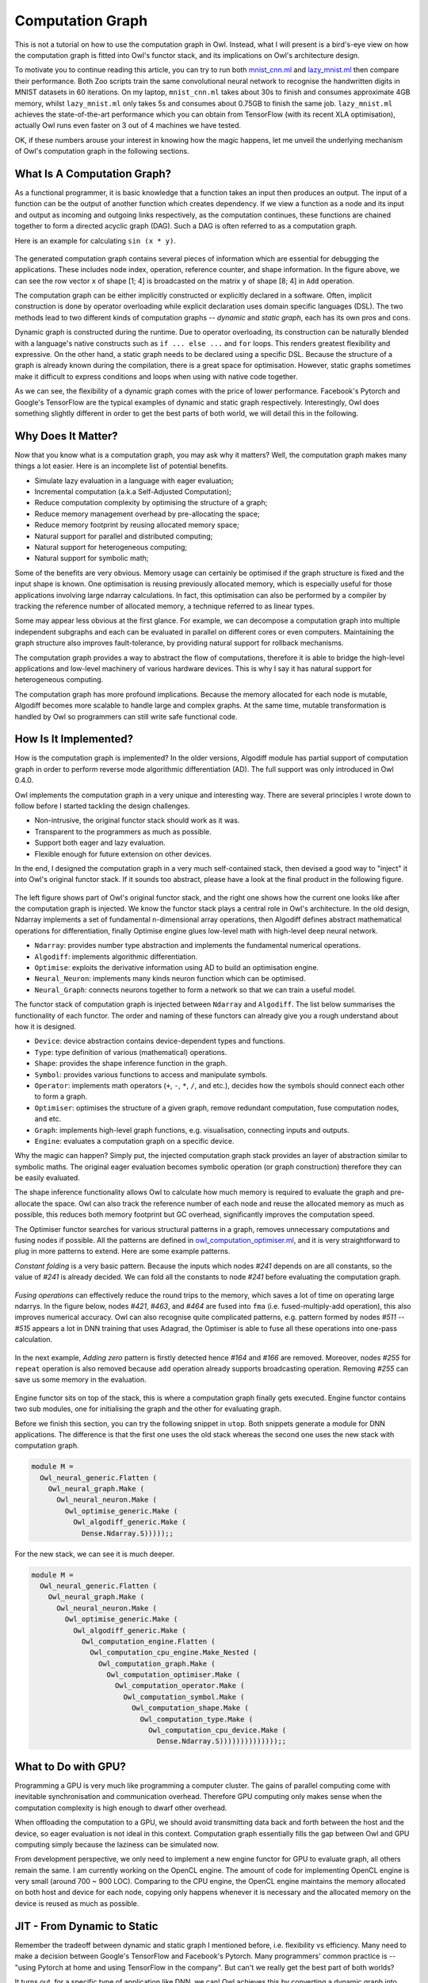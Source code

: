 Computation Graph
=================================================

This is not a tutorial on how to use the computation graph in Owl. Instead, what I will present is a bird's-eye view on how the computation graph is fitted into Owl's functor stack, and its implications on Owl's architecture design.

To motivate you to continue reading this article, you can try to run both `mnist_cnn.ml <https://github.com/owlbarn/owl/blob/master/examples/mnist_cnn.ml>`_ and `lazy_mnist.ml <https://github.com/owlbarn/owl/blob/master/examples/lazy_mnist.ml>`_ then compare their performance. Both Zoo scripts train the same convolutional neural network to recognise the handwritten digits in MNIST datasets in 60 iterations. On my laptop, ``mnist_cnn.ml`` takes about 30s to finish and consumes approximate 4GB memory, whilst ``lazy_mnist.ml`` only takes 5s and consumes about 0.75GB to finish the same job. ``lazy_mnist.ml`` achieves the state-of-the-art performance which you can obtain from TensorFlow (with its recent XLA optimisation), actually Owl runs even faster on 3 out of 4 machines we have tested.

OK, if these numbers arouse your interest in knowing how the magic happens, let me unveil the underlying mechanism of Owl's computation graph in the following sections.



What Is A Computation Graph?
-------------------------------------------------

As a functional programmer, it is basic knowledge that a function takes an input then produces an output. The input of a function can be the output of another function which creates dependency. If we view a function as a node and its input and output as incoming and outgoing links respectively, as the computation continues, these functions are chained together to form a directed acyclic graph (DAG). Such a DAG is often referred to as a computation graph.

Here is an example for calculating ``sin (x * y)``.


.. figure:: ../figure/plot_cgraph_01.png
   :scale: 50 %
   :align: center
   :alt: computation graph


The generated computation graph contains several pieces of information which are essential for debugging the applications. These includes node index, operation, reference counter, and shape information. In the figure above, we can see the row vector ``x`` of shape [1; 4] is broadcasted on the matrix ``y`` of shape [8; 4] in ``Add`` operation.

The computation graph can be either implicitly constructed or explicitly declared in a software. Often, implicit construction is done by operator overloading while explicit declaration uses domain specific languages (DSL). The two methods lead to two different kinds of computation graphs -- *dynamic* and *static graph*, each has its own pros and cons.

Dynamic graph is constructed during the runtime. Due to operator overloading, its construction can be naturally blended with a language's native constructs such as ``if ... else ...`` and ``for`` loops. This renders greatest flexibility and expressive. On the other hand, a static graph needs to be declared using a specific DSL. Because the structure of a graph is already known during the compilation, there is a great space for optimisation. However, static graphs sometimes make it difficult to express conditions and loops when using with native code together.

As we can see, the flexibility of a dynamic graph comes with the price of lower performance. Facebook's Pytorch and Google's TensorFlow are the typical examples of dynamic and static graph respectively. Interestingly, Owl does something slightly different in order to get the best parts of both world, we will detail this in the following.



Why Does It Matter?
-------------------------------------------------

Now that you know what is a computation graph, you may ask why it matters? Well, the computation graph makes many things a lot easier. Here is an incomplete list of potential benefits.

- Simulate lazy evaluation in a language with eager evaluation;
- Incremental computation (a.k.a Self-Adjusted Computation);
- Reduce computation complexity by optimising the structure of a graph;
- Reduce memory management overhead by pre-allocating the space;
- Reduce memory footprint by reusing allocated memory space;
- Natural support for parallel and distributed computing;
- Natural support for heterogeneous computing;
- Natural support for symbolic math;

Some of the benefits are very obvious. Memory usage can certainly be optimised if the graph structure is fixed and the input shape is known. One optimisation is reusing previously allocated memory, which is especially useful for those applications involving large ndarray calculations. In fact, this optimisation can also be performed by a compiler by tracking the reference number of allocated memory, a technique referred to as linear types.

Some may appear less obvious at the first glance. For example, we can decompose a computation graph into multiple independent subgraphs and each can be evaluated in parallel on different cores or even computers. Maintaining the graph structure also improves fault-tolerance, by providing natural support for rollback mechanisms.

The computation graph provides a way to abstract the flow of computations, therefore it is able to bridge the high-level applications and low-level machinery of various hardware devices. This is why I say it has natural support for heterogeneous computing.

The computation graph has more profound implications. Because the memory allocated for each node is mutable, Algodiff becomes more scalable to handle large and complex graphs. At the same time, mutable transformation is handled by Owl so programmers can still write safe functional code.



How Is It Implemented?
-------------------------------------------------

How is the computation graph is implemented? In the older versions, Algodiff module has partial support of computation graph in order to perform reverse mode algorithmic differentiation (AD). The full support was only introduced in Owl 0.4.0.

Owl implements the computation graph in a very unique and interesting way. There are several principles I wrote down to follow before I started tackling the design challenges.

- Non-intrusive, the original functor stack should work as it was.
- Transparent to the programmers as much as possible.
- Support both eager and lazy evaluation.
- Flexible enough for future extension on other devices.

In the end, I designed the computation graph in a very much self-contained stack, then devised a good way to "inject" it into Owl's original functor stack. If it sounds too abstract, please have a look at the final product in the following figure.


.. figure:: ../figure/owl_cgraph_functor_stack.png
   :scale: 50 %
   :align: center
   :alt: computation graph functor stack


The left figure shows part of Owl's original functor stack, and the right one shows how the current one looks like after the computation graph is injected. We know the functor stack plays a central role in Owl's architecture. In the old design, Ndarray implements a set of fundamental n-dimensional array operations, then Algodiff defines abstract mathematical operations for differentiation, finally Optimise engine glues low-level math with high-level deep neural network.


- ``Ndarray``: provides number type abstraction and implements the fundamental numerical operations.
- ``Algodiff``: implements algorithmic differentiation.
- ``Optimise``: exploits the derivative information using AD to build an optimisation engine.
- ``Neural_Neuron``: implements many kinds neuron function which can be optimised.
- ``Neural_Graph``: connects neurons together to form a network so that we can train a useful model.


The functor stack of computation graph is injected between ``Ndarray`` and ``Algodiff``. The list below summarises the functionality of each functor. The order and naming of these functors can already give you a rough understand about how it is designed.

- ``Device``: device abstraction contains device-dependent types and functions.
- ``Type``: type definition of various (mathematical) operations.
- ``Shape``: provides the shape inference function in the graph.
- ``Symbol``: provides various functions to access and manipulate symbols.
- ``Operator``: implements math operators (``+``, ``-``, ``*``, ``/``, and etc.), decides how the symbols should connect each other to form a graph.
- ``Optimiser``: optimises the structure of a given graph, remove redundant computation, fuse computation nodes, and etc.
- ``Graph``: implements high-level graph functions, e.g. visualisation, connecting inputs and outputs.
- ``Engine``: evaluates a computation graph on a specific device.


Why the magic can happen? Simply put, the injected computation graph stack provides an layer of abstraction similar to symbolic maths. The original eager evaluation becomes symbolic operation (or graph construction) therefore they can be easily evaluated.

The shape inference functionality allows Owl to calculate how much memory is required to evaluate the graph and pre-allocate the space. Owl can also track the reference number of each node and reuse the allocated memory as much as possible, this reduces both memory footprint but GC overhead, significantly improves the computation speed.

The Optimiser functor searches for various structural patterns in a graph, removes unnecessary computations and fusing nodes if possible. All the patterns are defined in `owl_computation_optimiser.ml <https://github.com/owlbarn/owl/blob/master/src/base/compute/owl_computation_optimiser.ml>`_, and it is very straightforward to plug in more patterns to extend. Here are some example patterns.

*Constant folding* is a very basic pattern. Because the inputs which nodes `#241` depends on are all constants, so the value of `#241` is already decided. We can fold all the constants to node `#241` before evaluating the computation graph.


.. figure:: ../figure/owl_cgraph_opt_0.png
   :scale: 50 %
   :align: center
   :alt: computation graph optimiser


*Fusing operations* can effectively reduce the round trips to the memory, which saves a lot of time on operating large ndarrys. In the figure below, nodes `#421`, `#463`, and `#464` are fused into ``fma`` (i.e. fused-multiply-add operation), this also improves numerical accuracy. Owl can also recognise quite complicated patterns, e.g. pattern formed by nodes `#511` -- `#515` appears a lot in DNN training that uses Adagrad, the Optimiser is able to fuse all these operations into one-pass calculation.


.. figure:: ../figure/owl_cgraph_opt_1.png
   :scale: 50 %
   :align: center
   :alt: computation graph optimiser


In the next example, *Adding zero* pattern is firstly detected hence `#164` and `#166` are removed. Moreover, nodes `#255` for ``repeat`` operation is also removed because ``add`` operation already supports broadcasting operation. Removing `#255` can save us some memory in the evaluation.

.. figure:: ../figure/owl_cgraph_opt_2.png
   :scale: 50 %
   :align: center
   :alt: computation graph optimiser


Engine functor sits on top of the stack, this is where a computation graph finally gets executed. Engine functor contains two sub modules, one for initialising the graph and the other for evaluating graph.

Before we finish this section, you can try the following snippet in ``utop``. Both snippets generate a module for DNN applications. The difference is that the first one uses the old stack whereas the second one uses the new stack with computation graph.

.. code-block:: ocaml

  module M =
    Owl_neural_generic.Flatten (
      Owl_neural_graph.Make (
        Owl_neural_neuron.Make (
          Owl_optimise_generic.Make (
            Owl_algodiff_generic.Make (
              Dense.Ndarray.S)))));;


For the new stack, we can see it is much deeper.


.. code-block:: ocaml

  module M =
    Owl_neural_generic.Flatten (
      Owl_neural_graph.Make (
        Owl_neural_neuron.Make (
          Owl_optimise_generic.Make (
            Owl_algodiff_generic.Make (
              Owl_computation_engine.Flatten (
                Owl_computation_cpu_engine.Make_Nested (
                  Owl_computation_graph.Make (
                    Owl_computation_optimiser.Make (
                      Owl_computation_operator.Make (
                        Owl_computation_symbol.Make (
                          Owl_computation_shape.Make (
                            Owl_computation_type.Make (
                              Owl_computation_cpu_device.Make (
                                Dense.Ndarray.S))))))))))))));;



What to Do with GPU?
-------------------------------------------------

Programming a GPU is very much like programming a computer cluster. The gains of parallel computing come with inevitable synchronisation and communication overhead. Therefore GPU computing only makes sense when the computation complexity is high enough to dwarf other overhead.

When offloading the computation to a GPU, we should avoid transmitting data back and forth between the host and the device, so eager evaluation is not ideal in this context. Computation graph essentially fills the gap between Owl and GPU computing simply because the laziness can be simulated now.

From development perspective, we only need to implement a new engine functor for GPU to evaluate graph, all others remain the same. I am currently working on the OpenCL engine. The amount of code for implementing OpenCL engine is very small (around 700 ~ 900 LOC). Comparing to the CPU engine, the OpenCL engine maintains the memory allocated on both host and device for each node, copying only happens whenever it is necessary and the allocated memory on the device is reused as much as possible.



JIT - From Dynamic to Static
-------------------------------------------------

Remember the tradeoff between dynamic and static graph I mentioned before, i.e. flexibility vs efficiency. Many need to make a decision between Google's TensorFlow and Facebook's Pytorch. Many programmers' common practice is -- "using Pytorch at home and using TensorFlow in the company". But can't we really get the best part of both worlds?

It turns out, for a specific type of application like DNN, we can! Owl achieves this by converting a dynamic graph into static one in the runtime. The motivation is based on a very important observation -- in many cases, a computation graph is continuously re-evaluated after its construction. This is especially true for those iterative optimisation algorithms.

If we know the structure of the graph remains the same in every iteration, rather than re-constructing it all the time, we can convert it into a static graph before evaluation. This is exactly what Owl does. By so doing, the programmer can enjoy the flexibility offered by the dynamic graph construction with operator overloading, but still achieve the best performance from static graph.

Comparing to TensorFlow, the time overhead is shifted to the runtime. You may worry about the performance, is it going to slow down my DNN application? The fact is, even for large and complex graphs, this Just-in-Time compilation (JIT) and optimisation are often quite cheap. In this `lazy_lstm.ml <https://github.com/owlbarn/owl/blob/master/examples/mnist_cnn.ml>`_ example, there are 15,105 nodes and 21,335 edges. Owl is able to compile the graph within 230ms and optimise within 210ms. The optimised graph contains only 8,224 nodes, 14,444 edges and runs much faster. For smaller networks, it often just takes several milliseconds.

Technically, this is straightforward to implement. Given a deep neural network, Owl first runs both forward pass and backward pass. Because of the computation graph, the calculation becomes symbolic and we can obtain the complete computation graph to evaluation. The `Owl_neural_compiler <https://github.com/owlbarn/owl/blob/master/src/base/neural/owl_neural_compiler.ml>`_ takes a computation engine as inputs then compiles the DNN into the device-dependent static graph.



What Is Next?
-------------------------------------------------

The `complete functor stack <https://github.com/owlbarn/owl/tree/master/src/base/compute>`_ of the computation graph is already implemented, and it has been used in Owl internally to speed up many operations. However, to let other programmers take advantage of this power, I still need to do a lot of engineering work to wrap up a set of easy-to-use APIs.
